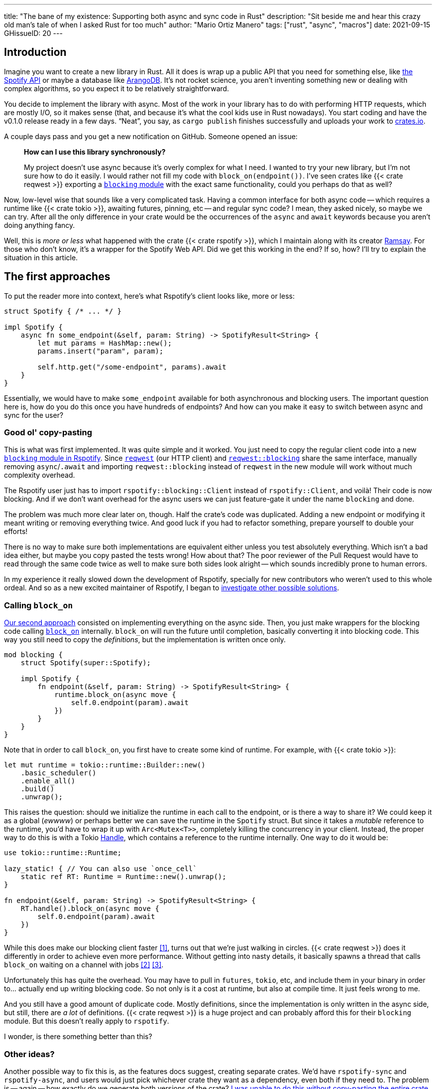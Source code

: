 ---
title: "The bane of my existence: Supporting both async and sync code in Rust"
description: "Sit beside me and hear this crazy old man's tale of when I asked
Rust for too much"
author: "Mario Ortiz Manero"
tags: ["rust", "async", "macros"]
date: 2021-09-15
GHissueID: 20
---

== Introduction

Imagine you want to create a new library in Rust. All it does is wrap up a
public API that you need for something else, like
https://developer.spotify.com/documentation/web-api/[the Spotify API] or maybe a
database like https://www.arangodb.com/[ArangoDB]. It's not rocket science, you
aren't inventing something new or dealing with complex algorithms, so you expect
it to be relatively straightforward.

You decide to implement the library with async. Most of the work in your library
has to do with performing HTTP requests, which are mostly I/O, so it makes sense
(that, and because it's what the cool kids use in Rust nowadays). You start
coding and have the v0.1.0 release ready in a few days. "`Neat`", you say, as
`cargo publish` finishes successfully and uploads your work to
https://crates.io[crates.io].

A couple days pass and you get a new notification on GitHub. Someone opened an
issue:

____
*How can I use this library synchronously?*

My project doesn't use async because it's overly complex for what I need. I
wanted to try your new library, but I'm not sure how to do it easily. I would
rather not fill my code with `block_on(endpoint())`. I've seen crates like {{<
crate reqwest >}} exporting a
https://docs.rs/reqwest/0.11.4/reqwest/blocking/index.html[`blocking` module]
with the exact same functionality, could you perhaps do that as well?
____

Now, low-level wise that sounds like a very complicated task. Having a common
interface for both async code -- which requires a runtime like {{< crate tokio
>}}, awaiting futures, pinning, etc -- and regular sync code? I mean, they asked
nicely, so maybe we can try. After all the only difference in your crate would
be the occurrences of the `async` and `await` keywords because you aren't doing
anything fancy.

Well, this is _more or less_ what happened with the crate {{< crate rspotify
>}}, which I maintain along with its creator
https://github.com/ramsayleung/[Ramsay]. For those who don't know, it's a
wrapper for the Spotify Web API. Did we get this working in the end? If so, how?
I'll try to explain the situation in this article.

== The first approaches

To put the reader more into context, here's what Rspotify's client looks like,
more or less:

[source, rust]
----
struct Spotify { /* ... */ }

impl Spotify {
    async fn some_endpoint(&self, param: String) -> SpotifyResult<String> {
        let mut params = HashMap::new();
        params.insert("param", param);

        self.http.get("/some-endpoint", params).await
    }
}
----

Essentially, we would have to make `some_endpoint` available for both
asynchronous and blocking users. The important question here is, how do you do
this once you have hundreds of endpoints? And how can you make it easy to switch
between async and sync for the user?

=== Good ol' copy-pasting

This is what was first implemented. It was quite simple and it worked. You just
need to copy the regular client code into a new
https://github.com/ramsayleung/rspotify/tree/v0.9/src/blocking[`blocking` module
in Rspotify]. Since https://docs.rs/reqwest[`reqwest`] (our HTTP client) and
https://docs.rs/reqwest/latest/reqwest/blocking/index.html[`reqwest::blocking`]
share the same interface, manually removing `async`/`.await` and importing
`reqwest::blocking` instead of `reqwest` in the new module will work without
much complexity overhead.

The Rspotify user just has to import `rspotify::blocking::Client` instead of
`rspotify::Client`, and voilà! Their code is now blocking. And if we don't want
overhead for the async users we can just feature-gate it under the name
`blocking` and done.

The problem was much more clear later on, though. Half the crate's code was
duplicated. Adding a new endpoint or modifying it meant writing or removing
everything twice. And good luck if you had to refactor something, prepare
yourself to double your efforts!

There is no way to make sure both implementations are equivalent either unless
you test absolutely everything. Which isn't a bad idea either, but maybe you
copy pasted the tests wrong! How about that? The poor reviewer of the Pull
Request would have to read through the same code twice as well to make sure both
sides look alright -- which sounds incredibly prone to human errors.

In my experience it really slowed down the development of Rspotify, specially
for new contributors who weren't used to this whole ordeal. And so as a new
excited maintainer of Rspotify, I began to
https://github.com/ramsayleung/rspotify/issues/112[investigate other possible
solutions].

=== Calling `block_on`

https://github.com/ramsayleung/rspotify/pull/120[Our second approach] consisted
on implementing everything on the async side. Then, you just make wrappers for
the blocking code calling
https://docs.rs/tokio/latest/tokio/runtime/struct.Runtime.html#method.block_on[`block_on`]
internally. `block_on` will run the future until completion, basically
converting it into blocking code. This way you still need to copy the
_definitions_, but the implementation is written once only.

[source, rust]
----
mod blocking {
    struct Spotify(super::Spotify);

    impl Spotify {
        fn endpoint(&self, param: String) -> SpotifyResult<String> {
            runtime.block_on(async move {
                self.0.endpoint(param).await
            })
        }
    }
}
----

Note that in order to call `block_on`, you first have to create some kind of
runtime. For example, with {{< crate tokio >}}:

[source, rust]
----
let mut runtime = tokio::runtime::Builder::new()
    .basic_scheduler()
    .enable_all()
    .build()
    .unwrap();
----

This raises the question: should we initialize the runtime in each call to the
endpoint, or is there a way to share it? We could keep it as a global (_ewwww_)
or perhaps better we can save the runtime in the `Spotify` struct. But since it
takes a _mutable_ reference to the runtime, you'd have to wrap it up with
`Arc<Mutex<T>>`, completely killing the concurrency in your client. Instead, the
proper way to do this is with a Tokio
https://docs.rs/tokio/latest/tokio/runtime/struct.Handle.html[Handle], which
contains a reference to the runtime internally. One way to do it would be:

[source, rust]
----
use tokio::runtime::Runtime;

lazy_static! { // You can also use `once_cell`
    static ref RT: Runtime = Runtime::new().unwrap();
}

fn endpoint(&self, param: String) -> SpotifyResult<String> {
    RT.handle().block_on(async move {
        self.0.endpoint(param).await
    })
}
----

While this does make our blocking client faster <<block-on-perf>>, turns out
that we're just walking in circles. {{< crate reqwest >}} does it differently in
order to achieve even more performance. Without getting into nasty details, it
basically spawns a thread that calls `block_on` waiting on a channel with jobs
<<block-on-channels>> <<block-on-reqwest>>.

Unfortunately this has quite the overhead. You may have to pull in `futures`,
`tokio`, etc, and include them in your binary in order to... actually end up
writing blocking code. So not only is it a cost at runtime, but also at compile
time. It just feels wrong to me.

And you still have a good amount of duplicate code. Mostly definitions, since
the implementation is only written in the async side, but still, there are _a
lot_ of definitions. {{< crate reqwest >}} is a huge project and can probably
afford this for their `blocking` module. But this doesn't really apply to
`rspotify`.

I wonder, is there something better than this?

=== Other ideas?

Another possible way to fix this is, as the features docs suggest, creating
separate crates. We'd have `rspotify-sync` and `rspotify-async`, and users would
just pick whichever crate they want as a dependency, even both if they need to.
The problem is -- again -- how exactly do we generate both versions of the
crate? https://github.com/ramsayleung/rspotify/pull/253[I was unable to do this
without copy-pasting the entire crate], even with Cargo tricks like two
`Cargo.toml` files, one for each crate (which was quite inconvenient anyway).

With this idea we can't even use procedural macros because you can't just create
a new crate within a macro. We could define a file format to write templates of
Rust code in order to replace parts of the code like `async`/`.await`. But that
sounds completely out of scope.

== What ended up "`working`": the `maybe_async` crate

https://github.com/ramsayleung/rspotify/pull/129[The third attempt] is based on
a crate called {{< crate maybe_async >}}. I remember thinking it was the perfect
solution back when I discovered it. I was so happy I had managed to solve this
issue. Hahaha.

Anyway, the idea is that with this crate you can automatically remove the
`async` and `.await` occurrences in your code with a procedural macro,
essentially automating the copy-pasting approach. For example:

[source, rust]
----
#[maybe_async::maybe_async]
async fn endpoint() { /* stuff */ }
----

Generates the following code:

[source, rust]
----
#[cfg(not(feature = "is_sync"))]
async fn endpoint() { /* stuff */ }

#[cfg(feature = "is_sync")]
fn endpoint() { /* stuff with `.await` removed */ }
----

You can configure whether you want asynchronous or blocking code by toggling the
`maybe_async/is_sync` feature when compiling the crate. The macro works for
functions, traits and `impl` blocks. If one conversion isn't as easy as removing
`async` and `.await`, you can specify custom implementations with the
`async_impl` and `sync_impl` procedural macros. It does its job perfectly, and
we've been using it for Rspotify for a while now with no problems whatsoever.

In fact, it worked so well that what I made Rspotify _http-client agnostic_,
which is even more flexible than being _async/sync agnostic_. This allows us to
support multiple HTTP clients like {{< crate reqwest >}} and {{< crate ureq >}},
independently of whether the client is asynchronous or synchronous.

////
TODO: research crates which are async runtime agnostic

"More or less like how some crates support multiple async backends (say {{<
crate tokio >}} and {{< crate async_std >}})"

^ Maybe it's `smol` instead of `async_std`
////

Being _http-client agnostic_ is not that hard to implement if you have
`maybe_async` around. You just need to define a trait for the
https://github.com/ramsayleung/rspotify/blob/89b37219a2230cdcf08c4cfd2ebe46d64902f03d/rspotify-http/src/common.rs#L46[HTTP
client], and then implement it for each of the clients you want to support
(https://github.com/ramsayleung/rspotify/blob/89b37219a2230cdcf08c4cfd2ebe46d64902f03d/rspotify-http/src/reqwest.rs#L97[1],
https://github.com/ramsayleung/rspotify/blob/89b37219a2230cdcf08c4cfd2ebe46d64902f03d/rspotify-http/src/ureq.rs#L56[2]):

.A simplified example of how this may look like
[source, rust]
----
#[maybe_async]
trait HttpClient {
    async fn get(&self) -> String;
}

#[sync_impl]
impl HttpClient for UreqClient {
    fn get(&self) -> String { ureq::get(/* ... */) }
}

#[async_impl]
impl HttpClient for ReqwestClient {
    async fn get(&self) -> String { reqwest::get(/* ... */).await }
}

struct SpotifyClient<Http: HttpClient> {
    http: Http
}

#[maybe_async]
impl<Http: HttpClient> SpotifyClient<Http> {
    async fn endpoint(&self) { self.http.get(/* ... */) }
}
----

Then, the user may configure whichever client they want to use with feature
flags in their `Cargo.toml`. For example, if `client-ureq` is enabled, since
`ureq` is synchronous, it would enable `maybe_async/is_sync` (removing
`async`/`.await` and the `#[async_impl]` blocks), and the Rspotify client would
use ``ureq``'s implementation internally.

This solution has none of the downsides I listed in previous attempts:

* No code duplication at all
* No overhead neither at runtime nor at compile time. If the user wants a
  blocking client, they can use `ureq`, which doesn't pull `tokio` and friends
* Quite easy to understand for the user; just configure a flag in you
  `Cargo.toml`

However, stop reading for a couple minutes and try to figure out why you
shouldn't do this. In fact, I'll give you 9 months, which is how long it took me
to do so...

=== The problem

image::/blog/rust-async-sync/preview.jpg[width = 100%]

Well, the thing is that features in Rust must be *additive*: "`enabling a
feature should not disable functionality, and it should usually be safe to
enable any combination of features`". Cargo may merge features of a crate when
it's duplicated in the dependency tree in order to avoid compiling the same
crate multiple times.
https://doc.rust-lang.org/cargo/reference/features.html#feature-unification[The
reference explains this quite well, if you want more details].

This optimization means that mutually exclusive features may break a dependency
tree. In our case, since `maybe_async/is_sync` is a _toggle_ feature enabled by
`client-ureq`, when trying to compile with `client-reqwest` as well it will fail
because `maybe_async` will be configured to generate synchronous function
signatures. So it is impossible to have a crate that depends on both sync and
async Rspotify either directly or indirectly, and the whole concept of
`maybe_async` is currently wrong according to the Cargo reference.

=== The feature resolver v2

A common misconception is that this is fixed by the feature resolver v2, which
https://doc.rust-lang.org/cargo/reference/features.html#feature-resolver-version-2[the
reference also explains quite well]. It will be enabled by default in the 2021
edition, but you can currently specify it inside your `Cargo.toml`. This new
version, among other things, avoids unifying features in some special cases, but
not in ours:

____
* Features enabled on platform-specific dependencies for targets not currently
  being built are ignored.
* Build-dependencies and proc-macros do not share features with normal
  dependencies.
* Dev-dependencies do not activate features unless building a target that needs
  them (like tests or examples).
____

Just in case, I tried to reproduce this myself, and it did work as I expected.
https://github.com/marioortizmanero/resolver-v2-conflict[This repository] is an
example of conflicting features, which breaks with any feature resolver.

=== Other fails

There are a a few crates that have this problem currently:

* {{< crate arangors >}} and {{< crate aragog >}}: wrappers for ArangoDB. Both
  use `maybe_async` to switch between async and sync (``arangors``'s author is
  the same, in fact) <<arangors-error>> <<aragog-error>>.
* {{< crate inkwell >}}: a wrapper for LLVM. It supports multiple versions of
  LLVM, which are not compatible with eachother <<inkwell-error>>.
* {{< crate k8s-openapi >}}: a wrapper for Kubernetes, with the same issue as
  `inkwell` <<k8s-error>>.

These crates do warn that they have this problem, but they're stuck as well with
no way to fix it currently.

=== Fixing `maybe_async`

Once more people became aware of this problem,
https://github.com/fMeow/maybe-async-rs/issues/6[this issue was opened in
`maybe_async`], which basically explains the situation and tries to provide a
fix. It's actually not that complicated. `maybe_async` would now have two
feature flags: `is_sync` and `is_async`. It would generate the functions in the
same way, but with a `_sync` or `_async` suffix appended to the identifier so
that they wouldn't be conflicting. For example:

[source, rust]
----
#[maybe_async::maybe_async]
async fn endpoint() { /* stuff */ }
----

Would now generate the following code:

[source, rust]
----
#[cfg(feature = "is_async")]
async fn endpoint_async() { /* stuff */ }

#[cfg(feature = "is_sync")]
fn endpoint_sync() { /* stuff with `.await` removed */ }
----

In my opinion, however, the user experience will suck if these suffixes have to
be added to each call to your library. I wondered if it would be possible to do
it in a more ergonomic way. I forked `maybe_async` and gave it a try, about
which you can read more
https://github.com/fMeow/maybe-async-rs/issues/6#issuecomment-880581551[in this
series of comments]. But in summary it was very complicated and I ultimately
gave up.

The only way to fix this edge case would be to considerably worsen the usability
of Rspotify for everyone. Someone depending on both async and sync is a minority
and not that important, I think. Unlike `reqwest`, `rspotify` is a "`high
level`" library, so it's unlikely that it appears more than once in a dependency
tree in the first place. Perhaps we could ask the Cargo devs for help?

=== Support from Cargo

Rspotify is far from being the first who has been through this problem, so it
might be interesting to read previous discussions about it:

* https://github.com/rust-lang/rfcs/pull/2962[This RFC for the Rust compiler]
  suggested adding the `oneof` configuration predicate (think `#[cfg(any(...))]`
  and similars) to support exclusive features. This only makes it easier to have
  conflicting features for cases where there's _no choice_, but features should
  still be strictly additive.
* The previous RFC started
  https://internals.rust-lang.org/t/pre-rfc-cargo-mutually-exclusive-features/13182/27[some
  discussion] in the context of allowing exclusive features in Cargo itself, and
  although it has some interesting info, it didn't go too far.
* https://github.com/rust-lang/cargo/issues/2980[This issue in Cargo] explains
  how additive features are impossible for the Windows API. The discussion
  includes more examples and solution ideas, but none has made it to Cargo yet.
* https://github.com/rust-lang/cargo/issues/4803[Another issue in Cargo] asks
  for a way to test/build with combinations of flags easily. If features are
  strictly additive, then `cargo test --all-features` will cover everything. But
  in case it doesn't, the user has to run the command with multiple combinations
  of feature flags, which is quite cumbersome. This is already possible
  unofficially thanks to https://github.com/taiki-e/cargo-hack[`cargo-hack`].

According to
https://github.com/rust-lang/rfcs/pull/2962#issuecomment-664656377[this
comment], it's not something the Rust team has already discarded; it's still
being discussed. But these threads are relatively recent, so there hasn't been
much progress yet.

== Conclusion

We currently have a choice to make between:

* Ignoring the Cargo reference. We could assume that noone is going to use both
  sync and async for Rspotify at the same time.
* Fixing `maybe_async` and adding `_async` and `_sync` suffixes to each endpoint
  in our library.
* Dropping support for both async and sync code. It's kind of become a mess that
  we don't have the manpower to deal with and that
  https://github.com/ramsayleung/rspotify/pull/224#issuecomment-909324671[affects
  other parts of Rspotify]. The problem is that some crates that depend on
  rspotify like https://github.com/hrkfdn/ncspot[`ncspot`] or
  https://github.com/Spotifyd/spotifyd[`spotifyd`] are blocking, and others like
  https://github.com/Rigellute/spotify-tui[`spotify-tui`] use async, so I'm not
  sure what they'd think.
+
I know this is a problem that I've imposed to myself. We could just say "`No. We
only support async`" or "`No. We only support sync`". While there are users
interested in being able to use both, sometimes you just have to say no. If such
a feature becomes so complicated to deal with that your entire codebase becomes
a mess, and you don't have the engineering power to maintain it, then it's your
only choice. If someone cared enough they could just fork the crate and convert
it to synchronous for their own usage.
+
After all, most API wrappers and the like only support either asynchronous or
blocking code. {{< crate serenity >}} (Discord API), {{< crate sqlx >}} (SQL
toolkit) and {{< crate teloxide >}} (Telegram API) are async-only, for example,
and they're quite popular.

Even though it was quite frustrating at times, I don't really regret spending so
much time walking in circles trying to get both async and sync to work. I was
contributing to Rspotify in the first place just to _learn_. I had no deadlines,
and no stress, I just wanted to try to improve a library in Rust in my free
time. And I _have_ learned a lot; hopefully you too, after reading this.

Perhaps the lesson today is that we should remember that Rust is a low level
language after all, and there are some things that aren't possible without a lot
of complexity.

So what do you think? What would you do if you were a maintainer of Rspotify?
You can leave a comment below if you like.

[bibliography]
== References

- [[[block-on-perf,     1]]] https://github.com/ramsayleung/rspotify/issues/112#issuecomment-683266508
- [[[block-on-channels, 2]]] https://github.com/seanmonstar/reqwest/blob/0.10.x/src/blocking/client.rs#L757
- [[[block-on-reqwest,  3]]] https://github.com/ramsayleung/rspotify/issues/112#issuecomment-683249563
- [[[features-additive, 4]]] https://github.com/rust-lang/cargo/blob/master/src/doc/src/reference/features.md#feature-unification
- [[[arangors-error,    5]]] https://github.com/fMeow/arangors/issues/37
- [[[aragog-error,      6]]] https://gitlab.com/qonfucius/aragog/-/blob/0.140.0/src/lib.rs#L488
- [[[inkwell-error,     7]]] https://github.com/TheDan64/inkwell/blob/bfb0e32bc329fd35f6c5a529a1a6209936a147f8/src/lib.rs#L107
- [[[k8s-error,         8]]] https://github.com/Arnavion/k8s-openapi/blob/v0.13.0/build.rs#L31
